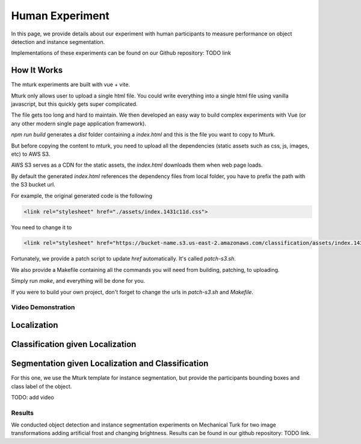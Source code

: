 ****************
Human Experiment
****************

In this page, we provide details about our experiment with human participants to measure performance on object detection and instance segmentation.

Implementations of these experiments can be found on our Github repository: TODO link


How It Works
------------
The mturk experiments are built with vue + vite.

Mturk only allows user to upload a single html file. You could write everything into a single html file using vanilla javascript, but this quickly gets super complicated.

The file gets too long and hard to maintain. We then developed an easy way to build complex experiments with Vue (or any other modern single page application framework).


`npm run build` generates a `dist` folder containing a `index.html` and this is the file you want to copy to Mturk.

But before copying the content to mturk, you need to upload all the dependencies (static assets such as css, js, images, etc) to AWS S3.

AWS S3 serves as a CDN for the static assets, the `index.html` downloads them when web page loads.

By default the generated `index.html` references the dependency files from local folder, you have to prefix the path with the S3 bucket url.

For example, the original generated code is the following

.. code-block::

       <link rel="stylesheet" href="./assets/index.1431c11d.css">

You need to change it to

.. code-block::

       <link rel="stylesheet" href="https://bucket-name.s3.us-east-2.amazonaws.com/classification/assets/index.1431c11d.css">


Fortunately, we provide a patch script to update `href` automatically. It's called `patch-s3.sh`.

We also provide a Makefile containing all the commands you will need from building, patching, to uploading.

Simply run `make`, and everything will be done for you.

If you were to build your own project, don't forget to change the urls in `patch-s3.sh` and `Makefile`.


Video Demonstration
===================


Localization
-------------

.. raw:: html

    <video width="600" controls controlsList="nodownload">
    <source
        src="https://mturk-host.s3.us-east-2.amazonaws.com/instructions/detection/detection-video-demo.mp4"
        type="video/mp4"
    />
    Your browser does not support the video tag.
    </video>


Classification given Localization
----------------------------------


.. raw:: html

    <video width="600" controls controlsList="nodownload">
    <source
        src="https://mturk-host.s3.us-east-2.amazonaws.com/instructions/classification-demo.mov"
        type="video/mp4"
    />
    Your browser does not support the video tag.
    </video>

Segmentation given Localization and Classification
---------------------------------------------------
For this one, we use the Mturk template for instance segmentation, but provide the participants bounding boxes and class label of the object.

TODO: add video


Results
========
We conducted object detection and instance segmentation experiments on Mechanical Turk for two image transformations adding artificial frost and changing brightness. 
Results can be found in our github repository: TODO link.
